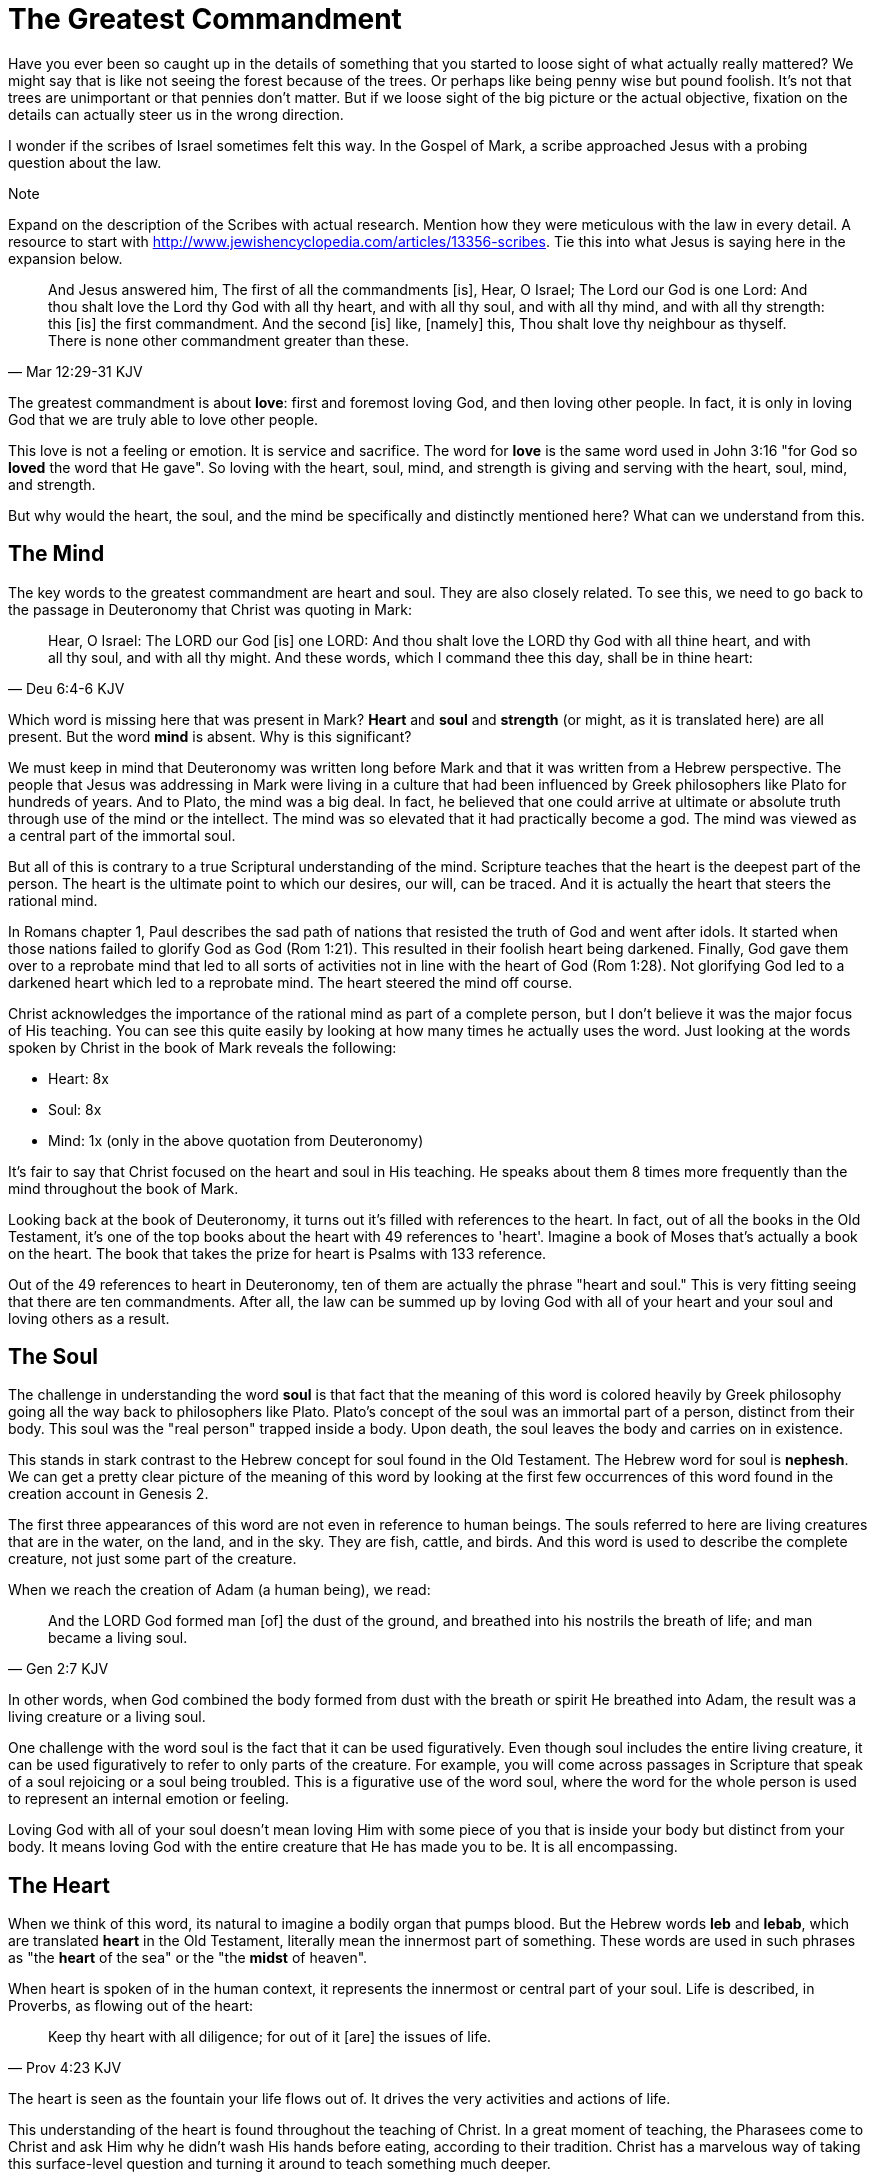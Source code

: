 = The Greatest Commandment

Have you ever been so caught up in the details of something that you started to loose sight of what actually really mattered? We might say that is like not seeing the forest because of the trees. Or perhaps like being penny wise but pound foolish. It's not that trees are unimportant or that pennies don't matter. But if we loose sight of the big picture or the actual objective, fixation on the details can actually steer us in the wrong direction.

I wonder if the scribes of Israel sometimes felt this way. In the Gospel of Mark, a scribe approached Jesus with a probing question about the law.

.Note
****
Expand on the description of the Scribes with actual research. Mention how they were meticulous with the law in every detail. A resource to start with http://www.jewishencyclopedia.com/articles/13356-scribes. Tie this into what Jesus is saying here in the expansion below.
****

[quote, Mar 12:29-31 KJV]
____
And Jesus answered him, The first of all the commandments [is], Hear, O Israel; The Lord our God is one Lord: And thou shalt love the Lord thy God with all thy heart, and with all thy soul, and with all thy mind, and with all thy strength: this [is] the first commandment. And the second [is] like, [namely] this, Thou shalt love thy neighbour as thyself. There is none other commandment greater than these.
____

The greatest commandment is about *love*: first and foremost loving God, and then loving other people. In fact, it is only in loving God that we are truly able to love other people.

This love is not a feeling or emotion. It is service and sacrifice. The word for *love* is the same word used in John 3:16 "for God so *loved* the word that He gave". So loving with the heart, soul, mind, and strength is giving and serving with the heart, soul, mind, and strength.

But why would the heart, the soul, and the mind be specifically and distinctly mentioned here? What can we understand from this.

== The Mind

The key words to the greatest commandment are heart and soul. They are also closely related. To see this, we need to go back to the passage in Deuteronomy that Christ was quoting in Mark:

[quote,Deu 6:4-6 KJV]
____
Hear, O Israel: The LORD our God [is] one LORD: And thou shalt love the LORD thy God with all thine heart, and with all thy soul, and with all thy might. And these words, which I command thee this day, shall be in thine heart:
____

Which word is missing here that was present in Mark? *Heart* and *soul* and *strength* (or might, as it is translated here) are all present. But the word *mind* is absent. Why is this significant?

We must keep in mind that Deuteronomy was written long before Mark and that it was written from a Hebrew perspective. The people that Jesus was addressing in Mark were living in a culture that had been influenced by Greek philosophers like Plato for hundreds of years. And to Plato, the mind was a big deal. In fact, he believed that one could arrive at ultimate or absolute truth through use of the mind or the intellect. The mind was so elevated that it had practically become a god. The mind was viewed as a central part of the immortal soul.

But all of this is contrary to a true Scriptural understanding of the mind. Scripture teaches that the heart is the deepest part of the person. The heart is the ultimate point to which our desires, our will, can be traced. And it is actually the heart that steers the rational mind.

In Romans chapter 1, Paul describes the sad path of nations that resisted the truth of God and went after idols. It started when those nations failed to glorify God as God (Rom 1:21). This resulted in their foolish heart being darkened. Finally, God gave them over to a reprobate mind that led to all sorts of activities not in line with the heart of God (Rom 1:28). Not glorifying God led to a darkened heart which led to a reprobate mind. The heart  steered the mind off course.

Christ acknowledges the importance of the rational mind as part of a complete person, but I don't believe it was the major focus of His teaching. You can see this quite easily by looking at how many times he actually uses the word. Just looking at the words spoken by Christ in the book of Mark reveals the following:

* Heart: 8x
* Soul: 8x
* Mind: 1x (only in the above quotation from Deuteronomy)

It's fair to say that Christ focused on the heart and soul in His teaching. He speaks about them 8 times more frequently than the mind throughout the book of Mark.

Looking back at the book of Deuteronomy, it turns out it's filled with references to the heart. In fact, out of all the books in the Old Testament, it's one of the top books about the heart with 49 references to 'heart'. Imagine a book of Moses that's actually a book on the heart. The book that takes the prize for heart is Psalms with 133 reference.

Out of the 49 references to heart in Deuteronomy, ten of them are actually the phrase "heart and soul." This is very fitting seeing that there are ten commandments. After all, the law can be summed up by loving God with all of your heart and your soul and loving others as a result.

== The Soul

The challenge in understanding the word *soul* is that fact that the meaning of this word is colored heavily by Greek philosophy going all the way back to philosophers like Plato. Plato's concept of the soul was an immortal part of a person, distinct from their body. This soul was the "real person" trapped inside a body. Upon death, the soul leaves the body and carries on in existence.

This stands in stark contrast to the Hebrew concept for soul found in the Old Testament. The Hebrew word for soul is *nephesh*. We can get a pretty clear picture of the meaning of this word by looking at the first few occurrences of this word found in the creation account in Genesis 2.

The first three appearances of this word are not even in reference to human beings. The souls referred to here are living creatures that are in the water, on the land, and in the sky. They are fish, cattle, and birds. And this word is used to describe the complete creature, not just some part of the creature.

When we reach the creation of Adam (a human being), we read:

[quote, Gen 2:7 KJV]
____
And the LORD God formed man [of] the dust of the ground, and breathed into his nostrils the breath of life; and man became a living soul.
____

In other words, when God combined the body formed from dust with the breath or spirit He breathed into Adam, the result was a living creature or a living soul.

One challenge with the word soul is the fact that it can be used figuratively. Even though soul includes the entire living creature, it can be used figuratively to refer to only parts of the creature. For example, you will come across passages in Scripture that speak of a soul rejoicing or a soul being troubled. This is a figurative use of the word soul, where the word for the whole person is used to represent an internal emotion or feeling.

Loving God with all of your soul doesn't mean loving Him with some piece of you that is inside your body but distinct from your body. It means loving God with the entire creature that He has made you to be. It is all encompassing.

== The Heart

When we think of this word, its natural to imagine a bodily organ that pumps blood. But the Hebrew words *leb* and *lebab*, which are translated *heart* in the Old Testament, literally mean the innermost part of something. These words are used in such phrases as "the *heart* of the sea" or the "the *midst* of heaven".

When heart is spoken of in the human context, it represents the innermost or central part of your soul. Life is described, in Proverbs, as flowing out of the heart:

[quote, Prov 4:23 KJV]
____
Keep thy heart with all diligence; for out of it [are] the issues of life.
____

The heart is seen as the fountain your life flows out of. It drives the very activities and actions of life.

This understanding of the heart is found throughout the teaching of Christ. In a great moment of teaching, the Pharasees come to Christ and ask Him why he didn't wash His hands before eating, according to their tradition. Christ has a marvelous way of taking this surface-level question and turning it around to teach something much deeper.

[quote, Mat 15:17-20 KJV]
____
Do not ye yet understand, that whatsoever entereth in at the mouth goeth into the belly, and is cast out into the draught? But those things which proceed out of the mouth come forth from the heart; and they defile the man. For out of the heart proceed evil thoughts, murders, adulteries, fornications, thefts, false witness, blasphemies: These are [the things] which defile a man: but to eat with unwashen hands defileth not a man.
____

The Pharasees were worrying about being made unclean with dirty hands. But this was only a surface level cleanliness. It was their heart that was really making them unclean. And no amount of washing in water could cleanse that part.

In the Sermon on the Mount in Matthew 5, Christ zeros in on the heart in a series of alternating contrasts between the letter of the law and the Spirit of God that was behind the law. He says, in effect:

____
You have heard it said: don't murder. This is the letter of the law. But I say unto you: anyone who is angry without cause has committed murder in his heart. This is the Spirit behind the law.

You have heard it said: don't commit adultery. This is the letter of the law. But I say unto you: anyone who lusts has committed adultery in his heart. This is the Spirit behind the law.
____

The Pharisees, in their attempt to not break the letter of law of God, added layer upon layer of protection around the law until it became almost unrecognizable. But none of this dealt with the source of the problem, the heart. The fact that so many laws were required to achieve a form of outward conformance is actually a testament to just how bad the heart problem was. Christ came to deal with the problem at its source. If the problem is deal with here, fulfilling the letter of the law will be a natural outcome.

Any works that are acceptable to God always flow out of a heart that is led by His Word. This is what Christ is getting at in the parable of the wise and foolish builders.

[quote, Luk 6:45-49 KJV]
____
A good man out of the good treasure of his heart bringeth forth that which is good; and an evil man out of the evil treasure of his heart bringeth forth that which is evil: for of the abundance of the heart his mouth speaketh. And why call ye me, Lord, Lord, and do not the things which I say? Whosoever cometh to me, and heareth my sayings, and doeth them, I will shew you to whom he is like: He is like a man which built an house, and digged deep, and laid the foundation on a rock: and when the flood arose, the stream beat vehemently upon that house, and could not shake it: for it was founded upon a rock. But he that heareth, and doeth not, is like a man that without a foundation built an house upon the earth; against which the stream did beat vehemently, and immediately it fell; and the ruin of that house was great.
____

Who or what is the rock in this parable? It is the Word of God. But more importantly, where is the rock? The wise builder dug deep and laid a foundation upon the rock. This was no mere surface encounter with the Word. This was an encounter with the Word at the deepest level. The heart filled with and led by the Word of God is what serving God is all about.

= A Man After God's Own Heart

When we looked at the words heart and soul in the Hebrew Old Testament, we saw that the book of Psalms had more references to *heart* than any other book. It's not entirely surprising that David, "a man after God's own heart" (1 Sam 13:14, Acts 13:22), would write a lot about the heart. What can we lean about the heart from David?

David make some pretty big mistakes during his life. He committed adultery and then saw to it that the husband of the woman he slept with was killed in battle. This sin didn't just take place in his imagination, he carried right through to the external action. How could someone like this be said to have a heart "after God's own heart?" The answer to this lies in David's response to his sin.

Psalm 51 records David's response to God after the prophet Nathan came to him to confront him about his sin:

[quote, "Psa 51:2-4, 6, 10, 16-17 KJV"]
____
Wash me throughly from mine iniquity, and cleanse me from my sin. For I acknowledge my transgressions: and my sin [is] ever before me. Against thee, thee only, have I sinned, and done [this] evil in thy sight: that thou mightest be justified when thou speakest, [and] be clear when thou judgest. ... Behold, thou desirest truth in the inward parts: and in the hidden [part] thou shalt make me to know wisdom. ... Create in me a clean heart, O God; and renew a right spirit within me. ... For thou desirest not sacrifice; else would I give [it]: thou delightest not in burnt offering. The sacrifices of God [are] a broken spirit: a broken and a contrite heart, O God, thou wilt not despise.
____

When the sinful heart encounters the Word of God, there can be only two responses: that heart can be hardened or it can be broken. David's encounter with the truth of his failure resulted in a broken spirit and a contrite heart. He knew that what God really desired in the law wasn't just burnt offerings and sacrifices. Yes, those were part of serving God under the law, but the actual objective of the law was to bring about an awareness of sin that leads to this broken and contrite heart. This is something God will never despise.

The cry of David's heart in Psalm 51 is answered 1000 years later in the Son of David. At the start of His earthly ministry, Christ went into a synagogue one Sabbath, opened the book of Isaiah, and read this:

[quote, Isa 61:1-2 KJV]
____
The Spirit of the Lord GOD [is] upon me; because the LORD hath anointed me to preach good tidings unto the meek; he hath sent me to bind up the brokenhearted, to proclaim liberty to the captives, and the opening of the prison to [them that are] bound; To proclaim the acceptable year of the LORD.
____

This is Christ announcing that He was there for those who had their heart broken by the law. He was there to set free those in bondage so they could become what God had always wanted them to be. God wanted Israel to be a light and an example to all other nations on earth. Israel was destined to be a living, breathing, walking, talking example of what God's heart looked like. They were to educate and teach the world about Him.

The ministry of Christ wasn't about healing the sick and feeding the hungry. Yes, these were signs that He did perform, but these signs were given to prove that He was the one who could truly heal the heart and feed the soul. But for that to be possible, you had to be open to Him like David was. A broken heart is a heart open to Him.

== The Greatest Prayer

Unfortunately, not many in the nation Israel had a heart like David's. Instead of being broken, they were hardened and blinded. The book of Acts is the history of God making every attempt to reach the hard heart of Israel who had rejected their own Messiah. The book of Acts ends with Israel in blindness. Not blindness for ever, but blindness until one day God prepares their hearts to look upon the one they had pierced and mourn (Zech 12:10). Blindness until one day they have a heart like the heart of David.

The Apostile Paul certainly experienced the hardness of this nation in his ministry to Israel during the Acts period. Perhaps this is why when he was addressing the nations at large in the book of Ephesians, he writes the book around this central prayer

[quote, Eph 3:14-19 NKJV]
____
For this reason I bow my knees to the Father of our Lord Jesus Christ, from whom the whole family in heaven and earth is named, that He would grant you, according to the riches of His glory, to be strengthened with might through His Spirit in the inner man, that Christ may dwell in your hearts through faith; that you, being rooted and grounded in love, may be able to comprehend with all the saints what [is] the width and length and depth and height--to know the love of Christ which passes knowledge; that you may be filled with all the fullness of God.
____

If Christ does not dwell in our hearts, we can at best become like the Pharisee, the Sadducee, or the Scribe. True Bible study is getting to know God at such a level that He fills our hearts with the love of Christ. If we understand all mysteries and don't have love, we really are nothing. The natural outcome of a true and complete understanding of God is love. If we could ask God only one thing, it would be this. This is a prayer that when spoken from a broken heart won't go unanswered.
